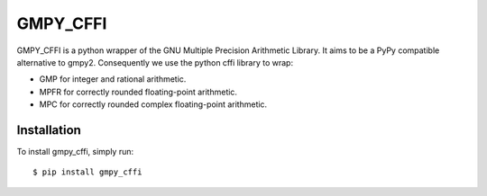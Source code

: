 GMPY_CFFI
=========

GMPY_CFFI is a python wrapper of the GNU Multiple Precision Arithmetic Library.
It aims to be a PyPy compatible alternative to gmpy2.
Consequently we use the python cffi library to wrap:

-  GMP for integer and rational arithmetic.
-  MPFR for correctly rounded floating-point arithmetic.
-  MPC for correctly rounded complex floating-point arithmetic.

Installation
------------

To install gmpy_cffi, simply run::

    $ pip install gmpy_cffi

|Travis|_

.. |Travis| image:: https://travis-ci.org/sn6uv/gmpy_cffi.png?branch=master

.. _Travis: https://travis-ci.org/sn6uv/gmpy_cffi
